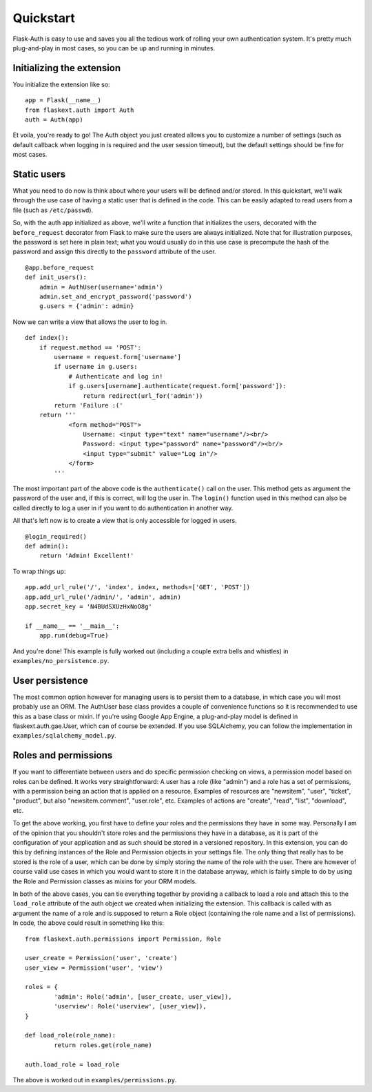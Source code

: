 Quickstart
==========

Flask-Auth is easy to use and saves you all the tedious work of rolling your own
authentication system. It's pretty much plug-and-play in most cases, so you can
be up and running in minutes.

Initializing the extension
--------------------------

You initialize the extension like so:

::

    app = Flask(__name__)
    from flaskext.auth import Auth
    auth = Auth(app)

Et voila, you're ready to go! The Auth object you just created allows you to
customize a number of settings (such as default callback when logging in is
required and the user session timeout), but the default settings should be fine
for most cases.

Static users
------------

What you need to do now is think about where your users will be defined and/or
stored. In this quickstart, we'll walk through the use case of having a static
user that is defined in the code. This can be easily adapted to read users from
a file (such as ``/etc/passwd``).

So, with the auth app initialized as above, we'll write a function that
initializes the users, decorated with the ``before_request`` decorator from
Flask to make sure the users are always initialized. Note that for illustration
purposes, the password is set here in plain text; what you would usually do in
this use case is precompute the hash of the password and assign this directly to
the ``password`` attribute of the user.

::

    @app.before_request
    def init_users():
        admin = AuthUser(username='admin')
        admin.set_and_encrypt_password('password')
        g.users = {'admin': admin}

Now we can write a view that allows the user to log in.

::

    def index():
        if request.method == 'POST':
            username = request.form['username']
            if username in g.users:
                # Authenticate and log in!
                if g.users[username].authenticate(request.form['password']):
                    return redirect(url_for('admin'))
            return 'Failure :('
        return '''
                <form method="POST">
                    Username: <input type="text" name="username"/><br/>
                    Password: <input type="password" name="password"/><br/>
                    <input type="submit" value="Log in"/>
                </form>
            '''

The most important part of the above code is the ``authenticate()`` call on the
user. This method gets as argument the password of the user and, if this is
correct, will log the user in. The ``login()`` function used in this method can
also be called directly to log a user in if you want to do authentication in
another way.

All that's left now is to create a view that is only accessible for logged in
users.

::

    @login_required()
    def admin():
        return 'Admin! Excellent!'

To wrap things up:

::

    app.add_url_rule('/', 'index', index, methods=['GET', 'POST'])
    app.add_url_rule('/admin/', 'admin', admin)
    app.secret_key = 'N4BUdSXUzHxNoO8g'

    if __name__ == '__main__':
        app.run(debug=True)

And you're done! This example is fully worked out (including a couple extra bells and whistles) in ``examples/no_persistence.py``.

User persistence
----------------

The most common option however for managing users is to persist them to a
database, in which case you will most probably use an ORM. The AuthUser base
class provides a couple of convenience functions so it is recommended to use
this as a base class or mixin.  If you're using Google App Engine, a
plug-and-play model is defined in flaskext.auth.gae.User, which can of course be
extended. If you use SQLAlchemy, you can follow the implementation in
``examples/sqlalchemy_model.py``.

Roles and permissions
---------------------

If you want to differentiate between users and do specific permission checking
on views, a permission model based on roles can be defined. It works very
straightforward: A user has a role (like "admin") and a role has a set of
permissions, with a permission being an action that is applied on a resource.
Examples of resources are "newsitem", "user", "ticket", "product", but also
"newsitem.comment", "user.role", etc. Examples of actions are "create", "read",
"list", "download", etc.

To get the above working, you first have to define your roles and the
permissions they have in some way. Personally I am of the opinion that you
shouldn't store roles and the permissions they have in a database, as it is part
of the configuration of your application and as such should be stored in a
versioned repository. In this extension, you can do this by defining instances
of the Role and Permission objects in your settings file. The only thing that
really has to be stored is the role of a user, which can be done by simply
storing the name of the role with the user. There are however of course valid
use cases in which you would want to store it in the database anyway, which is
fairly simple to do by using the Role and Permission classes as mixins for your
ORM models.

In both of the above cases, you can tie everything together by providing a
callback to load a role and attach this to the ``load_role`` attribute of the
auth object we created when initializing the extension. This callback is called
with as argument the name of a role and is supposed to return a Role object
(containing the role name and a list of permissions). In code, the above could
result in something like this:

::

	from flaskext.auth.permissions import Permission, Role

	user_create = Permission('user', 'create')
	user_view = Permission('user', 'view')

	roles = {
		'admin': Role('admin', [user_create, user_view]),
		'userview': Role('userview', [user_view]),
	}

	def load_role(role_name):
		return roles.get(role_name)

	auth.load_role = load_role

The above is worked out in ``examples/permissions.py``.

